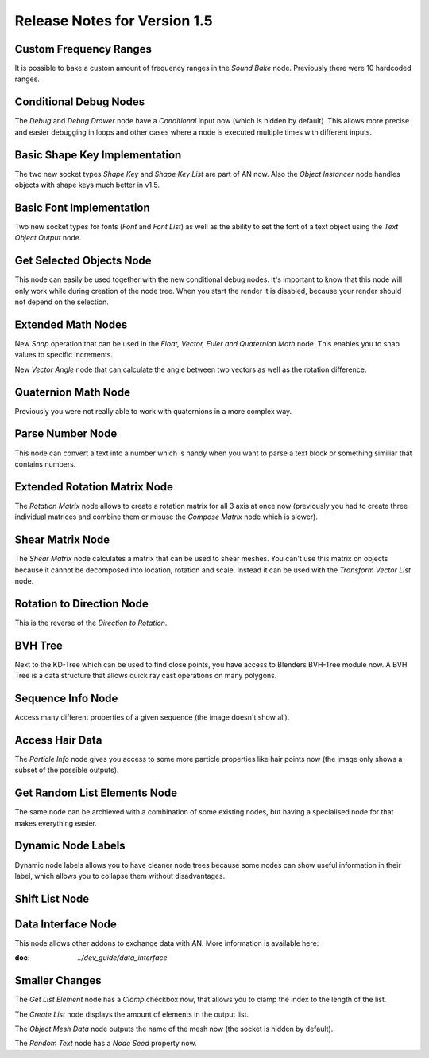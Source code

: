 Release Notes for Version 1.5
=============================

Custom Frequency Ranges
***********************

It is possible to bake a custom amount of frequency ranges in the *Sound Bake* node.
Previously there were 10 hardcoded ranges.

.. image:: images_v1_5/custom_frequency_ranges.png


Conditional Debug Nodes
***********************

The *Debug* and *Debug Drawer* node have a *Conditional* input now (which is hidden
by default). This allows more precise and easier debugging in loops and other
cases where a node is executed multiple times with different inputs.

.. image:: images_v1_5/conditional_debug_nodes.gif


Basic Shape Key Implementation
******************************

The two new socket types *Shape Key* and *Shape Key List* are part of AN now.
Also the *Object Instancer* node handles objects with shape keys much better in v1.5.

.. image:: images_v1_5/shape_key_nodes.png


Basic Font Implementation
*************************

Two new socket types for fonts (*Font* and *Font List*) as well as the ability
to set the font of a text object using the *Text Object Output* node.

.. image:: images_v1_5/fonts.png



Get Selected Objects Node
*************************

This node can easily be used together with the new conditional debug nodes.
It's important to know that this node will only work while during creation of
the node tree. When you start the render it is disabled, because your render
should not depend on the selection.


Extended Math Nodes
*******************

New *Snap* operation that can be used in the *Float, Vector, Euler and Quaternion Math* node.
This enables you to snap values to specific increments.

.. image:: images_v1_5/math_operations.png

New *Vector Angle* node that can calculate the angle between two vectors as well
as the rotation difference.


Quaternion Math Node
********************

Previously you were not really able to work with quaternions in a more complex way.

.. image:: images_v1_5/quaternion_math_node.png


Parse Number Node
*****************

This node can convert a text into a number which is handy when you want to parse
a text block or something similiar that contains numbers.

.. image:: images_v1_5/parse_number_node.png


Extended Rotation Matrix Node
*****************************

The *Rotation Matrix* node allows to create a rotation matrix for all 3 axis
at once now (previously you had to create three individual matrices and combine
them or misuse the *Compose Matrix* node which is slower).

.. image:: images_v1_5/rotation_matrix_node.png


Shear Matrix Node
*****************

The *Shear Matrix* node calculates a matrix that can be used to shear meshes.
You can't use this matrix on objects because it cannot be decomposed into
location, rotation and scale. Instead it can be used with the
*Transform Vector List* node.

.. image:: images_v1_5/shear_matrix.png


Rotation to Direction Node
**************************

This is the reverse of the *Direction to Rotation*.

.. image:: images_v1_5/rotation_to_direction_node.png


BVH Tree
********

Next to the KD-Tree which can be used to find close points, you have access
to Blenders BVH-Tree module now. A BVH Tree is a data structure that allows quick
ray cast operations on many polygons.

.. image:: images_v1_5/rotation_to_direction_node.png


Sequence Info Node
******************

Access many different properties of a given sequence (the image doesn't show all).

.. image:: images_v1_5/sequence_info_node.png


Access Hair Data
****************

The *Particle Info* node gives you access to some more particle properties like
hair points now (the image only shows a subset of the possible outputs).

.. image:: images_v1_5/particle_info_node.png


Get Random List Elements Node
*****************************

The same node can be archieved with a combination of some existing nodes, but
having a specialised node for that makes everything easier.

.. image:: images_v1_5/get_random_list_elements.png


Dynamic Node Labels
*******************

Dynamic node labels allows you to have cleaner node trees because some nodes can
show useful information in their label, which allows you to collapse them without
disadvantages.

.. image:: images_v1_5/dynamic_node_labels.png


Shift List Node
***************

.. image:: images_v1_5/shift_list_node.png


Data Interface Node
*******************

This node allows other addons to exchange data with AN. More information is
available here:

:doc: `../dev_guide/data_interface`

Smaller Changes
***************

The *Get List Element* node has a *Clamp* checkbox now, that allows you to
clamp the index to the length of the list.

The *Create List* node displays the amount of elements in the output list.

The *Object Mesh Data* node outputs the name of the mesh now (the socket is hidden by default).

The *Random Text* node has a *Node Seed* property now.
